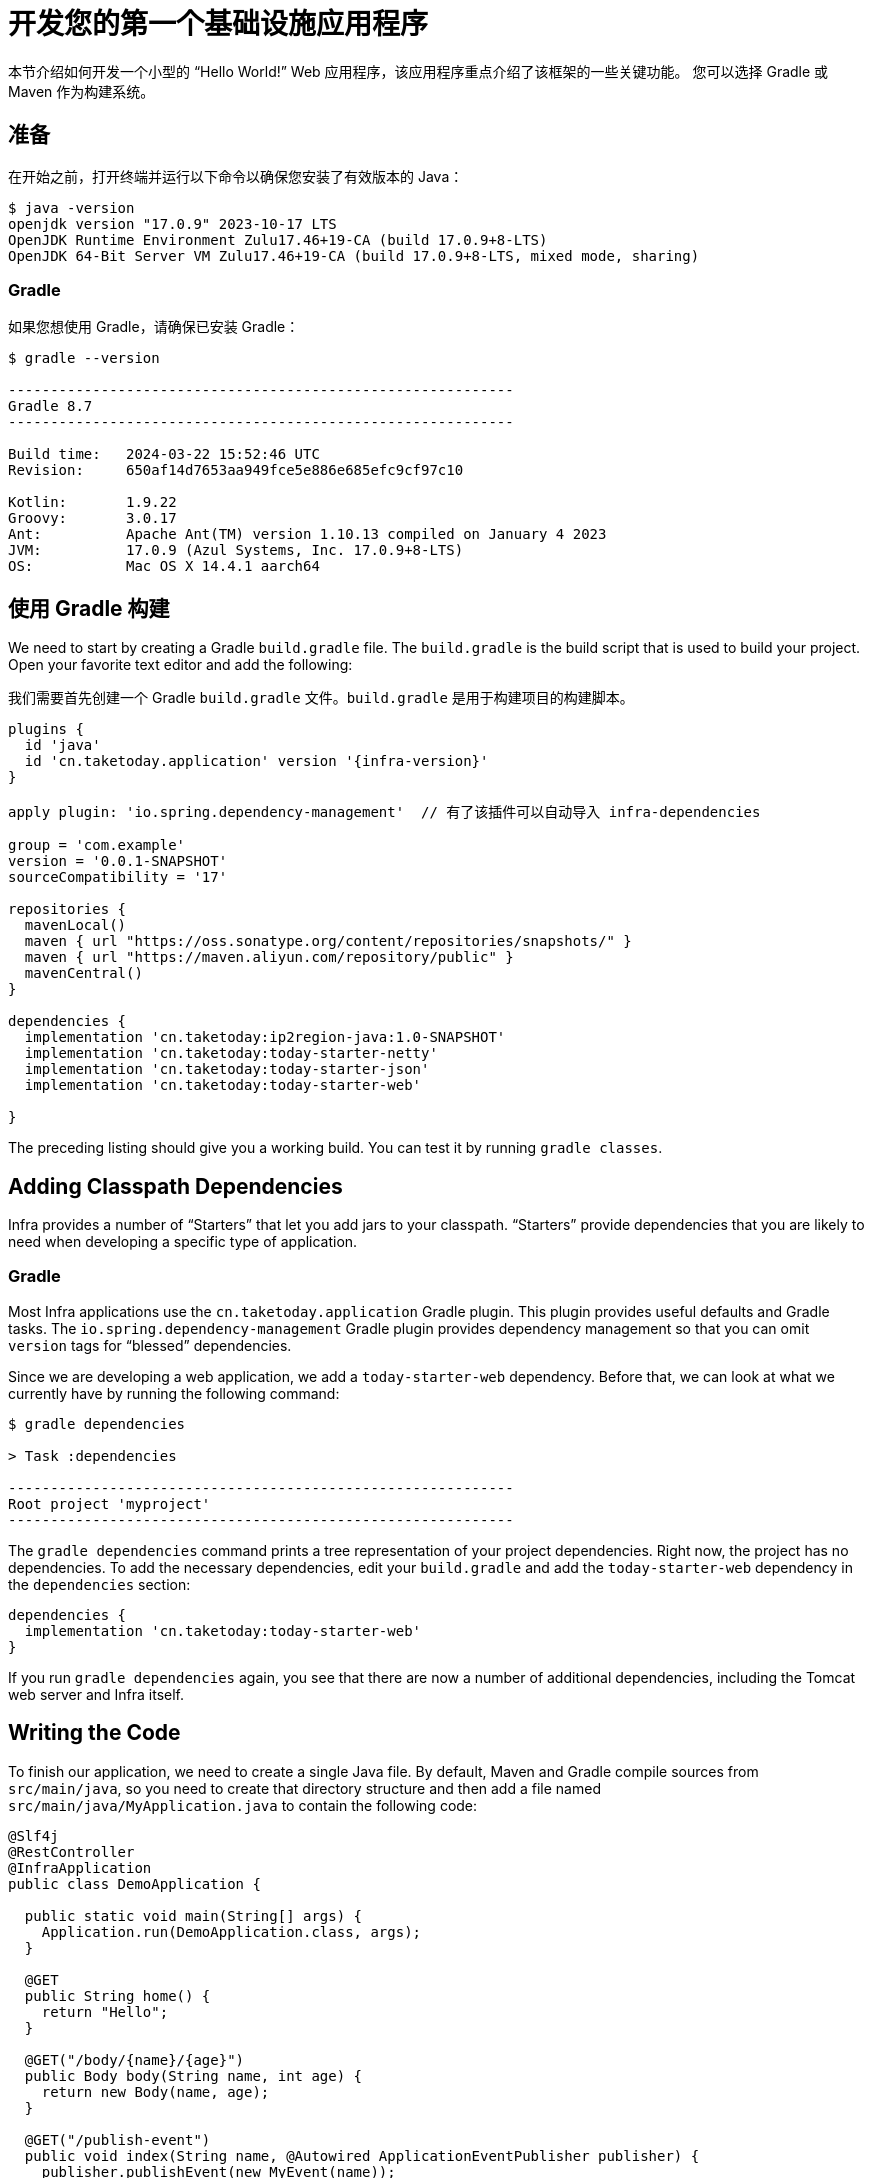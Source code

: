 [[getting-started.first-application]]
// = Developing Your First Infra Application
= 开发您的第一个基础设施应用程序

本节介绍如何开发一个小型的 "`Hello World!`" Web 应用程序，该应用程序重点介绍了该框架的一些关键功能。
您可以选择 Gradle 或 Maven 作为构建系统。

[[getting-started.first-application.prerequisites]]
== 准备

在开始之前，打开终端并运行以下命令以确保您安装了有效版本的 Java：

[source,shell]
----
$ java -version
openjdk version "17.0.9" 2023-10-17 LTS
OpenJDK Runtime Environment Zulu17.46+19-CA (build 17.0.9+8-LTS)
OpenJDK 64-Bit Server VM Zulu17.46+19-CA (build 17.0.9+8-LTS, mixed mode, sharing)
----

[[getting-started.first-application.prerequisites.gradle]]
=== Gradle

如果您想使用 Gradle，请确保已安装 Gradle：

[source,shell]
----
$ gradle --version

------------------------------------------------------------
Gradle 8.7
------------------------------------------------------------

Build time:   2024-03-22 15:52:46 UTC
Revision:     650af14d7653aa949fce5e886e685efc9cf97c10

Kotlin:       1.9.22
Groovy:       3.0.17
Ant:          Apache Ant(TM) version 1.10.13 compiled on January 4 2023
JVM:          17.0.9 (Azul Systems, Inc. 17.0.9+8-LTS)
OS:           Mac OS X 14.4.1 aarch64
----


[[getting-started.first-application.gradle]]
== 使用 Gradle 构建

We need to start by creating a Gradle `build.gradle` file.
The `build.gradle` is the build script that is used to build your project.
Open your favorite text editor and add the following:

我们需要首先创建一个 Gradle `build.gradle` 文件。`build.gradle` 是用于构建项目的构建脚本。

[source,groovy]
----
plugins {
  id 'java'
  id 'cn.taketoday.application' version '{infra-version}'
}

apply plugin: 'io.spring.dependency-management'  // 有了该插件可以自动导入 infra-dependencies

group = 'com.example'
version = '0.0.1-SNAPSHOT'
sourceCompatibility = '17'

repositories {
  mavenLocal()
  maven { url "https://oss.sonatype.org/content/repositories/snapshots/" }
  maven { url "https://maven.aliyun.com/repository/public" }
  mavenCentral()
}

dependencies {
  implementation 'cn.taketoday:ip2region-java:1.0-SNAPSHOT'
  implementation 'cn.taketoday:today-starter-netty'
  implementation 'cn.taketoday:today-starter-json'
  implementation 'cn.taketoday:today-starter-web'

}

----

The preceding listing should give you a working build.
You can test it by running `gradle classes`.


[[getting-started.first-application.dependencies]]
== Adding Classpath Dependencies

Infra provides a number of "`Starters`" that let you add jars to your classpath.
"`Starters`" provide dependencies that you are likely to need when developing a specific type of application.

[[getting-started.first-application.dependencies.gradle]]
=== Gradle

Most Infra applications use the `cn.taketoday.application` Gradle plugin.
This plugin provides useful defaults and Gradle tasks.
The `io.spring.dependency-management` Gradle plugin provides dependency management so that you can omit `version` tags for "`blessed`" dependencies.

Since we are developing a web application, we add a `today-starter-web` dependency.
Before that, we can look at what we currently have by running the following command:

[source,shell]
----
$ gradle dependencies

> Task :dependencies

------------------------------------------------------------
Root project 'myproject'
------------------------------------------------------------
----

The `gradle dependencies` command prints a tree representation of your project dependencies.
Right now, the project has no dependencies.
To add the necessary dependencies, edit your `build.gradle` and add the `today-starter-web` dependency in the `dependencies` section:

[source,gradle]
----
dependencies {
  implementation 'cn.taketoday:today-starter-web'
}
----

If you run `gradle dependencies` again, you see that there are now a number of additional dependencies, including the Tomcat web server and Infra itself.



[[getting-started.first-application.code]]
== Writing the Code

To finish our application, we need to create a single Java file.
By default, Maven and Gradle compile sources from `src/main/java`, so you need to create that directory structure and then add a file named `src/main/java/MyApplication.java` to contain the following code:

[source,java]
----
@Slf4j
@RestController
@InfraApplication
public class DemoApplication {

  public static void main(String[] args) {
    Application.run(DemoApplication.class, args);
  }

  @GET
  public String home() {
    return "Hello";
  }

  @GET("/body/{name}/{age}")
  public Body body(String name, int age) {
    return new Body(name, age);
  }

  @GET("/publish-event")
  public void index(String name, @Autowired ApplicationEventPublisher publisher) {
    publisher.publishEvent(new MyEvent(name));
  }

  @GET("/request-context")
  public String context(RequestContext context) {
    String requestURL = context.getRequestURL();
    String queryString = context.getQueryString();
    System.out.println(requestURL);
    System.out.println(queryString);

    return queryString;
  }

  record Body(String name, int age) {

  }

  @Configuration
  static class AppConfig {

    @EventListener(MyEvent.class)
    public void event(MyEvent event) {
      log.info("event :{}", event);
    }
  }

  record MyEvent(String name) {

  }

  @ExceptionHandler(Throwable.class)
  public void throwable(Throwable throwable) {
    throwable.printStackTrace();
  }

}
----

Although there is not much code here, quite a lot is going on.
We step through the important parts in the next few sections.

[[getting-started.first-application.code.mvc-annotations]]
=== The @RestController and @RequestMapping Annotations

The first annotation on our `MyApplication` class is `@RestController`.
This is known as a _stereotype_ annotation.
It provides hints for people reading the code and for Infra that the class plays a specific role.
In this case, our class is a web `@Controller`, so Infra considers it when handling incoming web requests.

The `@RequestMapping` annotation provides "`routing`" information.
It tells Infra that any HTTP request with the `/` path should be mapped to the `home` method.
The `@RestController` annotation tells Infra to render the resulting string directly back to the caller.

TIP: The `@RestController` and `@RequestMapping` annotations are Web MVC annotations (they are not specific to Infra).
See the xref:ROOT:web/webmvc.adoc[MVC section] in the Infra Reference Documentation for more details.



[[getting-started.first-application.code.infra-application]]
=== The @InfraApplication Annotation

The second class-level annotation is `@InfraApplication`.
This annotation is known as a _meta-annotation_, it combines `@InfraConfiguration`, `@EnableAutoConfiguration` and `@ComponentScan`.

Of those, the annotation we're most interested in here is `@EnableAutoConfiguration`.
`@EnableAutoConfiguration` tells Infra to "`guess`" how you want to configure Infra, based on the jar dependencies that you have added.
Since `today-starter-web` added Tomcat and Web MVC, the auto-configuration assumes that you are developing a web application and sets up Infra accordingly.

.Starters and Auto-configuration
****
Auto-configuration is designed to work well with "`Starters`", but the two concepts are not directly tied.
You are free to pick and choose jar dependencies outside of the starters.
Infra still does its best to auto-configure your application.
****



[[getting-started.first-application.code.main-method]]
=== The "`main`" Method

The final part of our application is the `main` method.
This is a standard method that follows the Java convention for an application entry point.
Our main method delegates to Infra's `InfraApplication` class by calling `run`.
`InfraApplication` bootstraps our application, starting Infra, which, in turn, starts the auto-configured Tomcat web server.
We need to pass `MyApplication.class` as an argument to the `run` method to tell `InfraApplication` which is the primary Infra component.
The `args` array is also passed through to expose any command-line arguments.



[[getting-started.first-application.run]]
== Running the Example


[[getting-started.first-application.run.gradle]]
=== Gradle

At this point, your application should work.
Since you used the `cn.taketoday.application` Gradle plugin, you have a useful `infraRun` goal that you can use to start the application.
Type `gradle infraRun` from the root project directory to start the application.
You should see output similar to the following:

[source,shell,subs="verbatim,attributes"]
----
$ gradle infraRun

 ______  ____    ___    ___  __  __        ____   _  __   ____   ___    ___
/_  __/ / __ \  / _ \  / _ | \ \/ /       /  _/  / |/ /  / __/  / _ \  / _ |
 / /   / /_/ / / // / / __ |  \  /       _/ /   /    /  / _/   / , _/ / __ |
/_/    \____/ /____/ /_/ |_|  /_/       /___/  /_/|_/  /_/    /_/|_| /_/ |_| (v{infra-version})

....... . . .
....... . . . (log output here)
....... . . .
........ Started MyApplication in 0.906 seconds (process running for 6.514)
----

If you open a web browser to `http://localhost:8080`, you should see the following output:

[source]
----
Hello World!
----

To gracefully exit the application, press `ctrl-c`.



[[getting-started.first-application.executable-jar]]
== Creating an Executable Jar

We finish our example by creating a completely self-contained executable jar file that we could run in production.
Executable jars (sometimes called "`uber jars`" or "`fat jars`") are archives containing your compiled classes along with all of the jar dependencies that your code needs to run.

.Executable jars and Java
****
Java does not provide a standard way to load nested jar files (jar files that are themselves contained within a jar).
This can be problematic if you are looking to distribute a self-contained application.

To solve this problem, many developers use "`uber`" jars.
An uber jar packages all the classes from all the application's dependencies into a single archive.
The problem with this approach is that it becomes hard to see which libraries are in your application.
It can also be problematic if the same filename is used (but with different content) in multiple jars.

Infra takes a different approach and lets you actually nest jars directly.
****

[[getting-started.first-application.executable-jar.gradle]]
=== Gradle

To create an executable jar, we need to run `gradle infraJar` from the command line, as follows:

[source,shell,subs="verbatim,attributes"]
----
$ gradle infraJar

BUILD SUCCESSFUL in 639ms
3 actionable tasks: 3 executed
----

If you look in the `build/libs` directory, you should see `myproject-0.0.1-SNAPSHOT.jar`.
The file should be around 18 MB in size.
If you want to peek inside, you can use `jar tvf`, as follows:

[source,shell]
----
$ jar tvf build/libs/myproject-0.0.1-SNAPSHOT.jar
----

To run that application, use the `java -jar` command, as follows:

[source,shell]
----
$ java -jar build/libs/myproject-0.0.1-SNAPSHOT.jar

 ______  ____    ___    ___  __  __        ____   _  __   ____   ___    ___
/_  __/ / __ \  / _ \  / _ | \ \/ /       /  _/  / |/ /  / __/  / _ \  / _ |
 / /   / /_/ / / // / / __ |  \  /       _/ /   /    /  / _/   / , _/ / __ |
/_/    \____/ /____/ /_/ |_|  /_/       /___/  /_/|_/  /_/    /_/|_| /_/ |_| (v{infra-version})

....... . . .
....... . . . (log output here)
....... . . .
........ Started MyApplication in 0.999 seconds (process running for 1.253)
----

As before, to exit the application, press `ctrl-c`.

